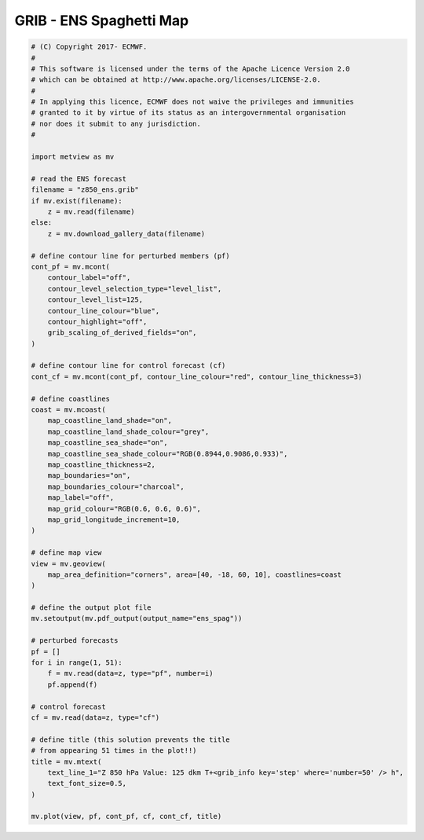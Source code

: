 .. only:: html

    .. note::
        :class: sphx-glr-download-link-note

        Click :ref:`here <sphx_glr_download_auto_examples_grib_ens_spag.py>`     to download the full example code
    .. rst-class:: sphx-glr-example-title

    .. _sphx_glr_auto_examples_grib_ens_spag.py:


GRIB - ENS Spaghetti Map
==============================================



.. image:: /auto_examples/grib/images/sphx_glr_ens_spag_001.png
    :alt: ens spag
    :class: sphx-glr-single-img






.. code-block:: default


    # (C) Copyright 2017- ECMWF.
    #
    # This software is licensed under the terms of the Apache Licence Version 2.0
    # which can be obtained at http://www.apache.org/licenses/LICENSE-2.0.
    #
    # In applying this licence, ECMWF does not waive the privileges and immunities
    # granted to it by virtue of its status as an intergovernmental organisation
    # nor does it submit to any jurisdiction.
    #

    import metview as mv

    # read the ENS forecast
    filename = "z850_ens.grib"
    if mv.exist(filename):
        z = mv.read(filename)
    else:
        z = mv.download_gallery_data(filename)

    # define contour line for perturbed members (pf)
    cont_pf = mv.mcont(
        contour_label="off",
        contour_level_selection_type="level_list",
        contour_level_list=125,
        contour_line_colour="blue",
        contour_highlight="off",
        grib_scaling_of_derived_fields="on",
    )

    # define contour line for control forecast (cf)
    cont_cf = mv.mcont(cont_pf, contour_line_colour="red", contour_line_thickness=3)

    # define coastlines
    coast = mv.mcoast(
        map_coastline_land_shade="on",
        map_coastline_land_shade_colour="grey",
        map_coastline_sea_shade="on",
        map_coastline_sea_shade_colour="RGB(0.8944,0.9086,0.933)",
        map_coastline_thickness=2,
        map_boundaries="on",
        map_boundaries_colour="charcoal",
        map_label="off",
        map_grid_colour="RGB(0.6, 0.6, 0.6)",
        map_grid_longitude_increment=10,
    )

    # define map view
    view = mv.geoview(
        map_area_definition="corners", area=[40, -18, 60, 10], coastlines=coast
    )

    # define the output plot file
    mv.setoutput(mv.pdf_output(output_name="ens_spag"))

    # perturbed forecasts
    pf = []
    for i in range(1, 51):
        f = mv.read(data=z, type="pf", number=i)
        pf.append(f)

    # control forecast
    cf = mv.read(data=z, type="cf")

    # define title (this solution prevents the title
    # from appearing 51 times in the plot!!)
    title = mv.mtext(
        text_line_1="Z 850 hPa Value: 125 dkm T+<grib_info key='step' where='number=50' /> h",
        text_font_size=0.5,
    )

    mv.plot(view, pf, cont_pf, cf, cont_cf, title)


.. _sphx_glr_download_auto_examples_grib_ens_spag.py:


.. only :: html

 .. container:: sphx-glr-footer
    :class: sphx-glr-footer-example



  .. container:: sphx-glr-download sphx-glr-download-python

     :download:`Download Python source code: ens_spag.py <ens_spag.py>`



  .. container:: sphx-glr-download sphx-glr-download-jupyter

     :download:`Download Jupyter notebook: ens_spag.ipynb <ens_spag.ipynb>`


.. only:: html

 .. rst-class:: sphx-glr-signature

    `Gallery generated by Sphinx-Gallery <https://sphinx-gallery.github.io>`_
